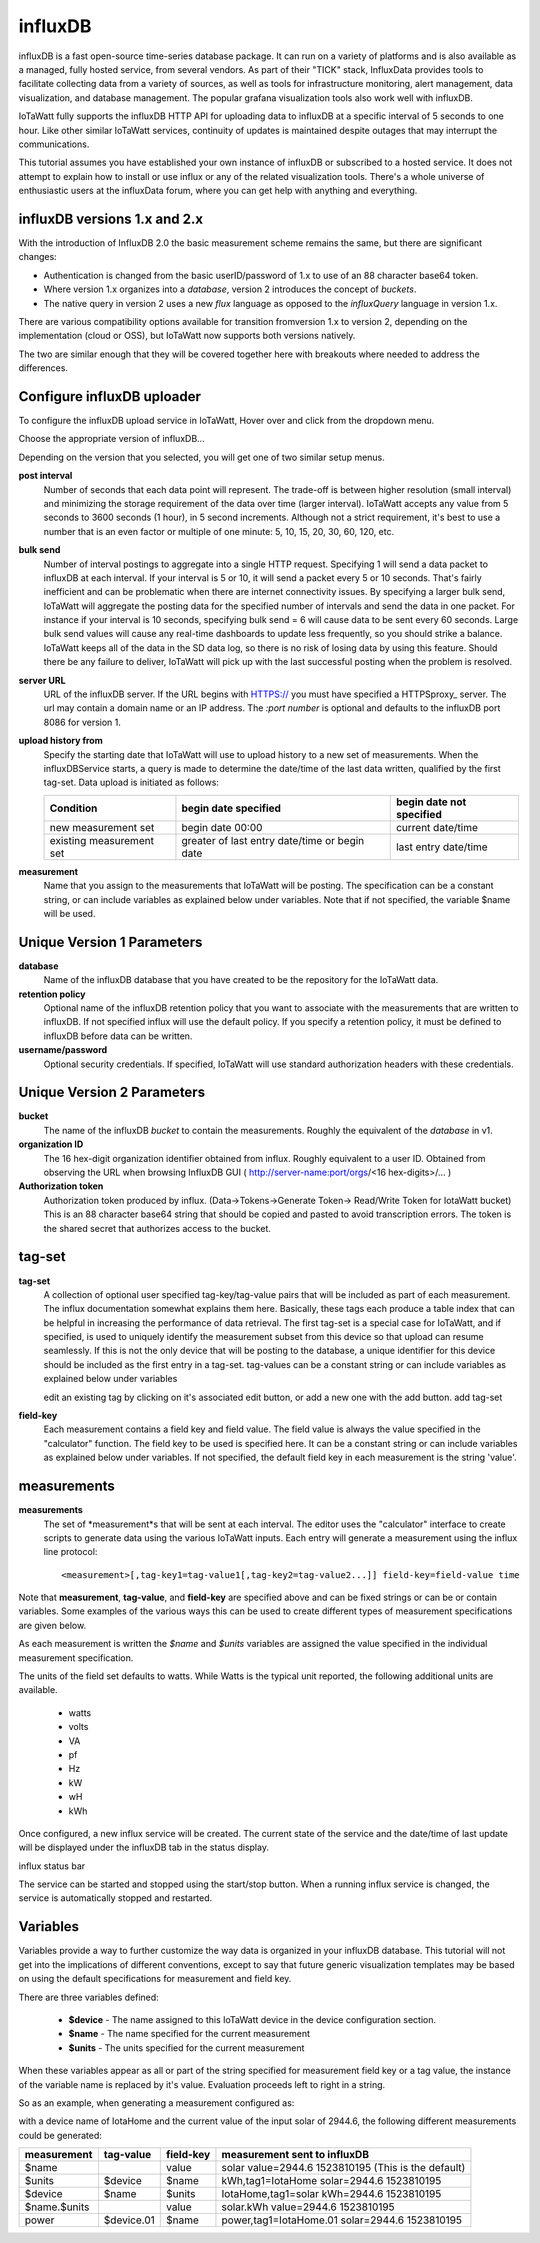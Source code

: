 ========
influxDB
========

influxDB is a fast open-source time-series database package. 
It can run on a variety of platforms and is also available 
as a managed, fully hosted service, from several vendors. 
As part of their "TICK" stack, InfluxData provides tools to 
facilitate collecting data from a variety of sources, 
as well as tools for infrastructure monitoring, 
alert management, data visualization, and database management. 
The popular grafana visualization tools also work well with influxDB.

IoTaWatt fully supports the influxDB HTTP API for uploading data 
to influxDB at a specific interval of 5 seconds to one hour. 
Like other similar IoTaWatt services, continuity of updates is 
maintained despite outages that may interrupt the communications.

This tutorial assumes you have established your own instance of influxDB 
or subscribed to a hosted service. It does not attempt to explain 
how to install or use influx or any of the related visualization tools. 
There's a whole universe of enthusiastic users at the influxData forum,
where you can get help with anything and everything.

influxDB versions 1.x and 2.x
-----------------------------

With the introduction of  InfluxDB 2.0
the basic measurement scheme remains the same, but there are significant changes:

- Authentication is changed from the basic userID/password of 1.x to 
  use of an 88 character base64 token.
- Where version 1.x organizes into a `database`, version 2
  introduces the concept of `buckets`.
- The native query in version 2 uses a new `flux` language as
  opposed to the `influxQuery` language in version 1.x.

There are various compatibility options available for transition fromversion 1.x
to version 2, depending on the implementation (cloud or OSS), but IoTaWatt
now supports both versions natively.

The two are similar enough that they will be covered together here with 
breakouts where needed to address the differences.

Configure influxDB uploader
---------------------------

To configure the influxDB upload service in IoTaWatt, 
Hover over |Setup| and click 
|uploadersButton| from the dropdown menu.

.. image:: pics/selectUploaders.png
    :scale: 60 %
    :align: center
    :alt: **Setup Menu**

Choose the appropriate version of influxDB...

.. image:: pics/influxDB/selectInflux.png
    :scale: 60 %
    :align: center
    :alt: **Select influxDB**

Depending on the version that you selected, you will get one of two
similar setup menus.

.. image:: pics/influxdb/v1Setup.png
    :scale: 48 %
    :alt: **Version 1 Setup**

.. image:: pics/influxdb/v2Setup.png
    :scale: 48 %
    :alt: **Version 2 Setup**

**post interval**
    Number of seconds that each data point will represent. 
    The trade-off is between higher resolution (small interval) and 
    minimizing the storage requirement of the data over time (larger interval). 
    IoTaWatt accepts any value from 5 seconds to 3600 seconds (1 hour), 
    in 5 second increments. Although not a strict requirement, 
    it's best to use a number that is an even factor or 
    multiple of one minute: 5, 10, 15, 20, 30, 60, 120, etc.

**bulk send**
    Number of interval postings to aggregate into a single HTTP request. 
    Specifying 1 will send a data packet to influxDB at each interval. 
    If your interval is 5 or 10, it will send a packet every 5 or 10 seconds. 
    That's fairly inefficient and can be problematic when there are internet 
    connectivity issues. By specifying a larger bulk send, 
    IoTaWatt will aggregate the posting data for the specified number 
    of intervals and send the data in one packet. 
    For instance if your interval is 10 seconds, 
    specifying bulk send = 6 will cause data to be sent every 60 seconds. 
    Large bulk send values will cause any real-time dashboards to update 
    less frequently, so you should strike a balance. 
    IoTaWatt keeps all of the data in the SD data log, 
    so there is no risk of losing data by using this feature. 
    Should there be any failure to deliver, 
    IoTaWatt will pick up with the last successful posting when the problem is resolved.

**server URL**
    URL of the influxDB server. If the URL begins with HTTPS:// you must have
    specified a HTTPSproxy_ server.
    The url may contain a domain name or an IP address. 
    The *:port number* is optional and defaults to the influxDB port 8086 for version 1.

    .. _HTTPSproxy HTTPSproxy.rst
    
**upload history from**
    Specify the starting date that IoTaWatt will use to upload history 
    to a new set of measurements. When the influxDBService starts, 
    a query is made to determine the date/time of the last data written, 
    qualified by the first tag-set. Data upload is initiated as follows:

    ============================ ============================================== ========================
    Condition                    begin date specified                           begin date not specified
    ============================ ============================================== ========================
    new measurement set          begin date 00:00                               current date/time
    existing measurement set     greater of last entry date/time or begin date  last entry date/time
    ============================ ============================================== ========================

**measurement**
    Name that you assign to the measurements that IoTaWatt will be posting. 
    The specification can be a constant string, or can include variables 
    as explained below under variables. Note that if not specified, 
    the variable $name will be used.

Unique Version 1 Parameters
---------------------------

**database**
    Name of the influxDB database that you 
    have created to be the repository for the IoTaWatt data.

**retention policy**
    Optional name of the influxDB retention policy that you want to associate 
    with the measurements that are written to influxDB.
    If not specified influx will use the default policy. 
    If you specify a retention policy, it must be defined to influxDB before data can be written.

**username/password** 
    Optional security credentials. If specified, IoTaWatt will 
    use standard authorization headers with these credentials.

Unique Version 2 Parameters
---------------------------

**bucket**
    The name of the influxDB `bucket` to contain the measurements.
    Roughly the equivalent of the `database` in v1.

**organization ID**
    The 16 hex-digit organization identifier obtained from influx.
    Roughly equivalent to a user ID. Obtained from observing the URL
    when browsing InfluxDB GUI ( http://server-name:port/orgs/<16 hex-digits>/... )

**Authorization token**
    Authorization token produced by influx. (Data->Tokens->Generate Token-> Read/Write Token for IotaWatt bucket)
    This is an 88 character base64 string that should be
    copied and pasted to avoid transcription errors.  The token is the shared secret that
    authorizes access to the bucket.

tag-set
-------

**tag-set** 
    A collection of optional user specified tag-key/tag-value pairs 
    that will be included as part of each measurement. 
    The influx documentation somewhat explains them here. 
    Basically, these tags each produce a table index that can be helpful 
    in increasing the performance of data retrieval. 
    The first tag-set is a special case for IoTaWatt, and if specified, 
    is used to uniquely identify the measurement subset from this device 
    so that upload can resume seamlessly. If this is not the only device 
    that will be posting to the database, 
    a unique identifier for this device should be included as the 
    first entry in a tag-set. tag-values can be a constant string 
    or can include variables as explained below under variables

    edit an existing tag by clicking on it's associated edit button,
    or add a new one with the add button. add tag-set

.. image:: pics/influxDB/addTagSet.png
    :scale: 60 %
    :align: center
    :alt: **Influx tag-set**

**field-key** 
    Each measurement contains a field key and field value. 
    The field value is always the value specified in the "calculator" function. 
    The field key to be used is specified here. 
    It can be a constant string or can include variables as 
    explained below under variables. If not specified, 
    the default field key in each measurement is the string 'value'.

measurements
------------

**measurements** 
    The set of *measurement*s that will be sent at each interval. 
    The editor uses the "calculator" interface to
    create scripts to generate data using the various IoTaWatt inputs. 
    Each entry will generate a measurement using the influx line protocol::

    <measurement>[,tag-key1=tag-value1[,tag-key2=tag-value2...]] field-key=field-value time

Note that **measurement**, **tag-value**, and **field-key** are specified 
above and can be fixed strings or can be or contain variables. 
Some examples of the various ways this can be used to create different 
types of measurement specifications are given below.

As each measurement is written the *$name* and *$units* variables are 
assigned the value specified in the individual measurement specification.

The units of the field set defaults to watts. 
While Watts is the typical unit reported, the following additional units are available.

    *   watts
    *   volts
    *   VA
    *   pf
    *   Hz
    *   kW
    *   wH
    *   kWh

Once configured, a new influx service will be created. 
The current state of the service and the date/time of last update 
will be displayed under the influxDB tab in the status display.

influx status bar

The service can be started and stopped using the start/stop button. 
When a running influx service is changed, the service is automatically stopped and restarted.

Variables
---------

Variables provide a way to further customize the way data 
is organized in your influxDB database. This tutorial will not get 
into the implications of different conventions, except to say that future 
generic visualization templates may be based on using the default 
specifications for measurement and field key.

There are three variables defined: 

    *   **$device** - The name assigned to this IoTaWatt device 
        in the device configuration section. 
    *   **$name** - The name specified for the current measurement 
    *   **$units** - The units specified for the current measurement

When these variables appear as all or part of the string specified 
for measurement field key or a tag value, 
the instance of the variable name is replaced by it's value. 
Evaluation proceeds left to right in a string.

So as an example, when generating a measurement configured as:

.. image:: pics/influxDB/addInfluxSolar.png
    :scale: 60 %
    :align: center
    :alt: **Influx Solar Output**

with a device name of IotaHome and the current value of the input 
solar of 2944.6, 
the following different measurements could be generated:

==============  ==========  ==========  ===================================================
measurement     tag-value   field-key   measurement sent to influxDB
==============  ==========  ==========  ===================================================
$name                       value       solar value=2944.6 1523810195 (This is the default)
$units          $device     $name       kWh,tag1=IotaHome solar=2944.6 1523810195
$device         $name       $units      IotaHome,tag1=solar kWh=2944.6 1523810195
$name.$units                value       solar.kWh value=2944.6 1523810195
power           $device.01  $name       power,tag1=IotaHome.01 solar=2944.6 1523810195
==============  ==========  ==========  ===================================================

.. |add| image:: pics/addButton.png
    :scale: 70 %
    :alt: **add button**

.. |save| image:: pics/SaveButton.png
    :scale: 50 %
    :alt: **Save**

.. |Setup| image:: pics/SetupButton.png
    :scale: 60 %
    :alt: **Setup button**

.. |uploadersButton| image:: pics/uploadersButton.png
    :scale: 60 %
    :alt: **Web Server**

